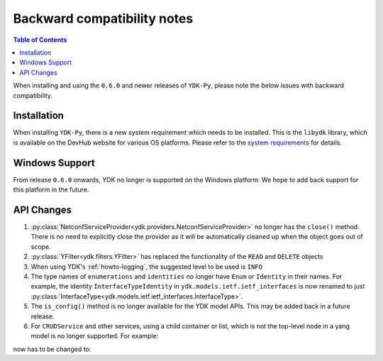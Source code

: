 .. _compatibility:

Backward compatibility notes
=============================

.. contents:: Table of Contents

When installing and using the ``0.6.0`` and newer releases of ``YDK-Py``, please note the below issues with backward compatibility.

Installation
------------

When installing ``YDK-Py``, there is a new system requirement which needs to be installed.
This is the ``libydk`` library, which is available on the DevHub website for various OS platforms.
Please refer to the `system requirements <https://github.com/CiscoDevNet/ydk-gen#system-requirements>`_ for details.

Windows Support
---------------

From release ``0.6.0`` onwards, YDK no longer is supported on the Windows platform. We hope to add back support for this platform in the future.

API Changes
-----------

1. :py:class:`NetconfServiceProvider<ydk.providers.NetconfServiceProvider>` no longer has the ``close()`` method. There is no need to explicitly close the provider as it will be automatically cleaned up when the object goes out of scope.
2. :py:class:`YFilter<ydk.filters.YFilter>` has replaced the functionality of the ``READ`` and ``DELETE`` objects
3. When using YDK's :ref:`howto-logging`, the suggested level to be used is ``INFO``
4. The type names of ``enumerations`` and ``identities`` no longer have ``Enum`` or ``Identity`` in their names. For example, the  identity ``InterfaceTypeIdentity`` in ``ydk.models.ietf.ietf_interfaces`` is now renamed to just :py:class:`InterfaceType<ydk.models.ietf.ietf_interfaces.InterfaceType>`.
5. The ``is_config()`` method is no longer available for the YDK model APIs. This may be added back in a future release.
6. For ``CRUDService`` and other services, using a child container or list, which is not the top-level node in a yang model is no longer supported. For example:

.. code-block:: python
    :linenos:

    from ydk.models.cisco_ios_xe import Cisco_IOS_XE_bgp_oper as bgp_oper

    # connect to provider etc ...

    neighbors = bgp_oper.BgpStateData.Neighbors()
    crud.read(provider, neighbors)

now has to be changed to:

.. code-block:: python
    :linenos:

    from ydk.models.cisco_ios_xe import Cisco_IOS_XE_bgp_oper as bgp_oper

    # connect to provider etc ...

    bgp_state = bgp_oper.BgpStateData()
    crud.read(provider, bgp_state)
